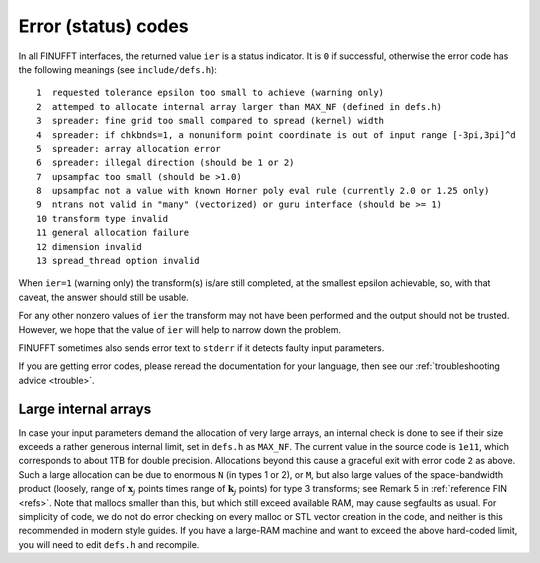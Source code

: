 .. _error:

Error (status) codes
====================

In all FINUFFT interfaces, the returned value ``ier`` is a status indicator.
It is ``0`` if successful, otherwise the error code
has the following meanings (see ``include/defs.h``):

::

  1  requested tolerance epsilon too small to achieve (warning only)
  2  attemped to allocate internal array larger than MAX_NF (defined in defs.h)
  3  spreader: fine grid too small compared to spread (kernel) width
  4  spreader: if chkbnds=1, a nonuniform point coordinate is out of input range [-3pi,3pi]^d
  5  spreader: array allocation error
  6  spreader: illegal direction (should be 1 or 2)
  7  upsampfac too small (should be >1.0)
  8  upsampfac not a value with known Horner poly eval rule (currently 2.0 or 1.25 only)
  9  ntrans not valid in "many" (vectorized) or guru interface (should be >= 1)
  10 transform type invalid
  11 general allocation failure
  12 dimension invalid
  13 spread_thread option invalid
  
When ``ier=1`` (warning only) the transform(s) is/are still completed, at the smallest epsilon achievable, so, with that caveat, the answer should still be usable.

For any other nonzero values of ``ier`` the transform may not have been performed and the output should not be trusted. However, we hope that the value of ``ier`` will help to narrow down the problem.

FINUFFT sometimes also sends error text to ``stderr`` if it detects faulty input parameters.

If you are getting error codes, please reread the documentation
for your language, then see our :ref:`troubleshooting advice <trouble>`.


Large internal arrays
-----------------------

In case your input parameters demand the allocation of very large arrays, an
internal check is done to see if their size exceeds a rather generous internal
limit, set in ``defs.h`` as ``MAX_NF``. The current value in the source code is
``1e11``, which corresponds to about 1TB for double precision.
Allocations beyond this cause a graceful exit with error code ``2`` as above.
Such a large allocation can be due to enormous ``N`` (in types 1 or 2), or ``M``,
but also large values of the space-bandwidth product (loosely, range of :math:`\mathbf{x}_j` points times range of :math:`\mathbf{k}_j` points) for type 3 transforms; see Remark 5 in :ref:`reference FIN <refs>`.
Note that mallocs smaller than this, but which still exceed available RAM, may cause segfaults as usual. For simplicity of code, we do not do error checking on every malloc or STL vector creation in the code, and neither is this recommended in modern style guides.
If you have a large-RAM machine and want to exceed the above hard-coded limit, you will need
to edit ``defs.h`` and recompile.

